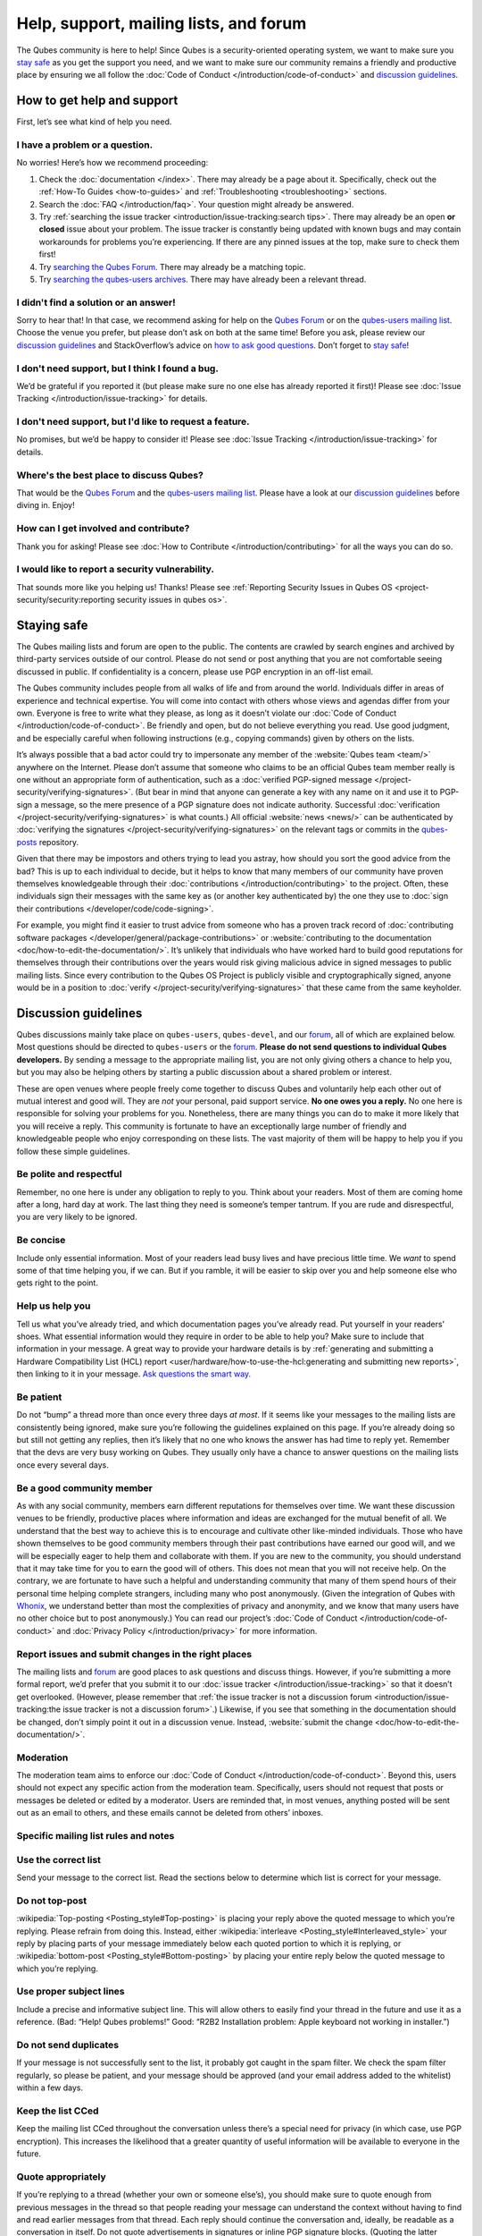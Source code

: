 =======================================
Help, support, mailing lists, and forum
=======================================


The Qubes community is here to help! Since Qubes is a security-oriented operating system, we want to make sure you `stay safe <#staying-safe>`__ as you get the support you need, and we want to make sure our community remains a friendly and productive place by ensuring we all follow the :doc:`Code of Conduct </introduction/code-of-conduct>` and `discussion guidelines <#discussion-guidelines>`__.

How to get help and support
---------------------------


First, let’s see what kind of help you need.

I have a problem or a question.
^^^^^^^^^^^^^^^^^^^^^^^^^^^^^^^


No worries! Here’s how we recommend proceeding:

1. Check the :doc:`documentation </index>`. There may already be a page about it. Specifically, check out the :ref:`How-To Guides <how-to-guides>` and :ref:`Troubleshooting <troubleshooting>` sections.

2. Search the :doc:`FAQ </introduction/faq>`. Your question might already be answered.

3. Try :ref:`searching the issue tracker <introduction/issue-tracking:search tips>`. There may already be an open **or closed** issue about your problem. The issue tracker is constantly being updated with known bugs and may contain workarounds for problems you’re experiencing. If there are any pinned issues at the top, make sure to check them first!

4. Try `searching the Qubes Forum <https://forum.qubes-os.org/>`__. There may already be a matching topic.

5. Try `searching the qubes-users archives <https://www.mail-archive.com/qubes-users@googlegroups.com/>`__. There may have already been a relevant thread.



I didn't find a solution or an answer!
^^^^^^^^^^^^^^^^^^^^^^^^^^^^^^^^^^^^^^


Sorry to hear that! In that case, we recommend asking for help on the `Qubes Forum <https://forum.qubes-os.org/>`__ or on the `qubes-users mailing list <#qubes-users>`__. Choose the venue you prefer, but please don’t ask on both at the same time! Before you ask, please review our `discussion guidelines <#discussion-guidelines>`__ and StackOverflow’s advice on `how to ask good questions <https://stackoverflow.com/help/how-to-ask>`__. Don’t forget to `stay safe <#staying-safe>`__!

I don't need support, but I think I found a bug.
^^^^^^^^^^^^^^^^^^^^^^^^^^^^^^^^^^^^^^^^^^^^^^^^


We’d be grateful if you reported it (but please make sure no one else has already reported it first)! Please see :doc:`Issue Tracking </introduction/issue-tracking>` for details.

I don't need support, but I'd like to request a feature.
^^^^^^^^^^^^^^^^^^^^^^^^^^^^^^^^^^^^^^^^^^^^^^^^^^^^^^^^


No promises, but we’d be happy to consider it! Please see :doc:`Issue Tracking </introduction/issue-tracking>` for details.

Where's the best place to discuss Qubes?
^^^^^^^^^^^^^^^^^^^^^^^^^^^^^^^^^^^^^^^^


That would be the `Qubes Forum <https://forum.qubes-os.org/>`__ and the `qubes-users mailing list <#qubes-users>`__. Please have a look at our `discussion guidelines <#discussion-guidelines>`__ before diving in. Enjoy!

How can I get involved and contribute?
^^^^^^^^^^^^^^^^^^^^^^^^^^^^^^^^^^^^^^


Thank you for asking! Please see :doc:`How to Contribute </introduction/contributing>` for all the ways you can do so.

I would like to report a security vulnerability.
^^^^^^^^^^^^^^^^^^^^^^^^^^^^^^^^^^^^^^^^^^^^^^^^


That sounds more like you helping us! Thanks! Please see :ref:`Reporting Security Issues in Qubes OS <project-security/security:reporting security issues in qubes os>`.

Staying safe
------------


The Qubes mailing lists and forum are open to the public. The contents are crawled by search engines and archived by third-party services outside of our control. Please do not send or post anything that you are not comfortable seeing discussed in public. If confidentiality is a concern, please use PGP encryption in an off-list email.

The Qubes community includes people from all walks of life and from around the world. Individuals differ in areas of experience and technical expertise. You will come into contact with others whose views and agendas differ from your own. Everyone is free to write what they please, as long as it doesn’t violate our :doc:`Code of Conduct </introduction/code-of-conduct>`. Be friendly and open, but do not believe everything you read. Use good judgment, and be especially careful when following instructions (e.g., copying commands) given by others on the lists.

It’s always possible that a bad actor could try to impersonate any member of the :website:`Qubes team <team/>` anywhere on the Internet. Please don’t assume that someone who claims to be an official Qubes team member really is one without an appropriate form of authentication, such as a :doc:`verified PGP-signed message </project-security/verifying-signatures>`. (But bear in mind that anyone can generate a key with any name on it and use it to PGP-sign a message, so the mere presence of a PGP signature does not indicate authority. Successful :doc:`verification </project-security/verifying-signatures>` is what counts.) All official :website:`news <news/>` can be authenticated by :doc:`verifying the signatures </project-security/verifying-signatures>` on the relevant tags or commits in the `qubes-posts <https://github.com/QubesOS/qubes-posts>`__ repository.

Given that there may be impostors and others trying to lead you astray, how should you sort the good advice from the bad? This is up to each individual to decide, but it helps to know that many members of our community have proven themselves knowledgeable through their :doc:`contributions </introduction/contributing>` to the project. Often, these individuals sign their messages with the same key as (or another key authenticated by) the one they use to :doc:`sign their contributions </developer/code/code-signing>`.

For example, you might find it easier to trust advice from someone who has a proven track record of :doc:`contributing software packages </developer/general/package-contributions>` or :website:`contributing to the documentation <doc/how-to-edit-the-documentation/>`. It’s unlikely that individuals who have worked hard to build good reputations for themselves through their contributions over the years would risk giving malicious advice in signed messages to public mailing lists. Since every contribution to the Qubes OS Project is publicly visible and cryptographically signed, anyone would be in a position to :doc:`verify </project-security/verifying-signatures>` that these came from the same keyholder.

Discussion guidelines
---------------------


Qubes discussions mainly take place on ``qubes-users``, ``qubes-devel``, and our `forum <#forum>`__, all of which are explained below. Most questions should be directed to ``qubes-users`` or the `forum <#forum>`__. **Please do not send questions to individual Qubes developers.** By sending a message to the appropriate mailing list, you are not only giving others a chance to help you, but you may also be helping others by starting a public discussion about a shared problem or interest.

These are open venues where people freely come together to discuss Qubes and voluntarily help each other out of mutual interest and good will. They are *not* your personal, paid support service. **No one owes you a reply.** No one here is responsible for solving your problems for you. Nonetheless, there are many things you can do to make it more likely that you will receive a reply. This community is fortunate to have an exceptionally large number of friendly and knowledgeable people who enjoy corresponding on these lists. The vast majority of them will be happy to help you if you follow these simple guidelines.

Be polite and respectful
^^^^^^^^^^^^^^^^^^^^^^^^


Remember, no one here is under any obligation to reply to you. Think about your readers. Most of them are coming home after a long, hard day at work. The last thing they need is someone’s temper tantrum. If you are rude and disrespectful, you are very likely to be ignored.

Be concise
^^^^^^^^^^


Include only essential information. Most of your readers lead busy lives and have precious little time. We *want* to spend some of that time helping you, if we can. But if you ramble, it will be easier to skip over you and help someone else who gets right to the point.

Help us help you
^^^^^^^^^^^^^^^^


Tell us what you’ve already tried, and which documentation pages you’ve already read. Put yourself in your readers’ shoes. What essential information would they require in order to be able to help you? Make sure to include that information in your message. A great way to provide your hardware details is by :ref:`generating and submitting a Hardware Compatibility List (HCL) report <user/hardware/how-to-use-the-hcl:generating and submitting new reports>`, then linking to it in your message. `Ask questions the smart way. <https://www.catb.org/esr/faqs/smart-questions.html>`__

Be patient
^^^^^^^^^^


Do not “bump” a thread more than once every three days *at most*. If it seems like your messages to the mailing lists are consistently being ignored, make sure you’re following the guidelines explained on this page. If you’re already doing so but still not getting any replies, then it’s likely that no one who knows the answer has had time to reply yet. Remember that the devs are very busy working on Qubes. They usually only have a chance to answer questions on the mailing lists once every several days.

Be a good community member
^^^^^^^^^^^^^^^^^^^^^^^^^^


As with any social community, members earn different reputations for themselves over time. We want these discussion venues to be friendly, productive places where information and ideas are exchanged for the mutual benefit of all. We understand that the best way to achieve this is to encourage and cultivate other like-minded individuals. Those who have shown themselves to be good community members through their past contributions have earned our good will, and we will be especially eager to help them and collaborate with them. If you are new to the community, you should understand that it may take time for you to earn the good will of others. This does not mean that you will not receive help. On the contrary, we are fortunate to have such a helpful and understanding community that many of them spend hours of their personal time helping complete strangers, including many who post anonymously. (Given the integration of Qubes with `Whonix <https://www.whonix.org/wiki/Qubes>`__, we understand better than most the complexities of privacy and anonymity, and we know that many users have no other choice but to post anonymously.) You can read our project’s :doc:`Code of Conduct </introduction/code-of-conduct>` and :doc:`Privacy Policy </introduction/privacy>` for more information.

Report issues and submit changes in the right places
^^^^^^^^^^^^^^^^^^^^^^^^^^^^^^^^^^^^^^^^^^^^^^^^^^^^


The mailing lists and `forum <#forum>`__ are good places to ask questions and discuss things. However, if you’re submitting a more formal report, we’d prefer that you submit it to our :doc:`issue tracker </introduction/issue-tracking>` so that it doesn’t get overlooked. (However, please remember that :ref:`the issue tracker is not a discussion forum <introduction/issue-tracking:the issue tracker is not a discussion forum>`.) Likewise, if you see that something in the documentation should be changed, don’t simply point it out in a discussion venue. Instead, :website:`submit the change <doc/how-to-edit-the-documentation/>`.

Moderation
^^^^^^^^^^


The moderation team aims to enforce our :doc:`Code of Conduct </introduction/code-of-conduct>`. Beyond this, users should not expect any specific action from the moderation team. Specifically, users should not request that posts or messages be deleted or edited by a moderator. Users are reminded that, in most venues, anything posted will be sent out as an email to others, and these emails cannot be deleted from others’ inboxes.

Specific mailing list rules and notes
^^^^^^^^^^^^^^^^^^^^^^^^^^^^^^^^^^^^^


Use the correct list
^^^^^^^^^^^^^^^^^^^^


Send your message to the correct list. Read the sections below to determine which list is correct for your message.

Do not top-post
^^^^^^^^^^^^^^^


:wikipedia:`Top-posting <Posting_style#Top-posting>` is placing your reply above the quoted message to which you’re replying. Please refrain from doing this. Instead, either :wikipedia:`interleave <Posting_style#Interleaved_style>` your reply by placing parts of your message immediately below each quoted portion to which it is replying, or :wikipedia:`bottom-post <Posting_style#Bottom-posting>` by placing your entire reply below the quoted message to which you’re replying.

Use proper subject lines
^^^^^^^^^^^^^^^^^^^^^^^^


Include a precise and informative subject line. This will allow others to easily find your thread in the future and use it as a reference. (Bad: “Help! Qubes problems!” Good: “R2B2 Installation problem: Apple keyboard not working in installer.”)

Do not send duplicates
^^^^^^^^^^^^^^^^^^^^^^


If your message is not successfully sent to the list, it probably got caught in the spam filter. We check the spam filter regularly, so please be patient, and your message should be approved (and your email address added to the whitelist) within a few days.

Keep the list CCed
^^^^^^^^^^^^^^^^^^


Keep the mailing list CCed throughout the conversation unless there’s a special need for privacy (in which case, use PGP encryption). This increases the likelihood that a greater quantity of useful information will be available to everyone in the future.

Quote appropriately
^^^^^^^^^^^^^^^^^^^


If you’re replying to a thread (whether your own or someone else’s), you should make sure to quote enough from previous messages in the thread so that people reading your message can understand the context without having to find and read earlier messages from that thread. Each reply should continue the conversation and, ideally, be readable as a conversation in itself. Do not quote advertisements in signatures or inline PGP signature blocks. (Quoting the latter interferes with the ability of programs like Enigmail to properly quote replies thereafter).

English not required
^^^^^^^^^^^^^^^^^^^^


If you do not speak English, you should feel free to post in your own language. However, bear in mind that most members of the list can only read English. You may wish to include an automated translation in your message out of consideration for those readers. If you choose to write in English, please do not apologize for doing so poorly, as it is unnecessary. We understand and will ask for clarification if needed.

Suggestions
^^^^^^^^^^^


While we’re generally open to hearing suggestions for new features, please note that we already have a pretty well defined `roadmap <https://github.com/QubesOS/qubes-issues/milestones>`__, and it’s rather unlikely that we will change our schedule in order to accommodate your request. If there’s a particular feature you’d like to see in Qubes, a much more effective way to make it happen is to contribute a patch that implements it. We happily accept such contributions, provided they meet our standards. Please note, however, that it’s always a good idea to field a discussion of your idea on the ``qubes-devel`` list before putting in a lot of hard work on something that we may not be able or willing to accept.

Google Groups
^^^^^^^^^^^^^


While the mailing lists are implemented as Google Group web forums, a Google account is in no way required, expected, or encouraged. Many discussants (including most members of the Qubes team) treat these lists as conventional :wikipedia:`mailing lists <Electronic_mailing_list>`, interacting with them solely through plain text email with :wikipedia:`MUAs <Email_client>` like `Thunderbird <https://www.thunderbird.net/>`__ and `Mutt <https://www.mutt.org/>`__. The Google Groups service is just free infrastructure, and we :ref:`distrust the infrastructure <introduction/faq:what does it mean to "distrust the infrastructure"?>`. This is why, for example, we encourage discussants to use :doc:`Split GPG </user/security-in-qubes/split-gpg>` to sign all of their messages to the lists, but we do not endorse the use of these Google Groups as web forums. For that, we have a separate, dedicated `forum <#forum>`__.

Mailing lists
-------------


This section covers each of our individual :wikipedia:`mailing lists <Electronic_mailing_list>`, with details about the purpose of each list and how to use it. A Google account is **not** required for any of these mailing lists.

qubes-announce
^^^^^^^^^^^^^^


This is a read-only list for those who wish to receive only very important, infrequent messages. Only the core Qubes team can post to this list. Only :website:`Qubes Security Bulletins (QSBs) <security/qsb/>`, new stable Qubes OS releases, and Qubes OS release end-of-life notices are announced here.

To subscribe, send a blank email to ``qubes-announce+subscribe@googlegroups.com``. (**Note:** A Google account is **not** required. Any email address will work.) To unsubscribe, send a blank email to ``qubes-announce+unsubscribe@googlegroups.com``. This list also has a `traditional mail archive <https://www.mail-archive.com/qubes-announce@googlegroups.com/>`__ and an optional `Google Groups web interface <https://groups.google.com/group/qubes-announce>`__.

qubes-users
^^^^^^^^^^^


This list is for helping users solve various daily problems with Qubes OS. Examples of topics or questions suitable for this list include:

- :website:`HCL <hcl/>` reports

- Installation problems

- Hardware compatibility problems

- Questions of the form: “How do I…?”



Please try searching both the Qubes website and the archives of the mailing lists before sending a question. In addition, please make sure that you have read and understood the following basic documentation prior to posting to the list:

- The :doc:`Installation Guide </user/downloading-installing-upgrading/installation-guide>`, :doc:`System Requirements </user/hardware/system-requirements>`, and :website:`HCL <hcl/>` (for problems related to installing Qubes OS)

- The :ref:`User FAQ <introduction/faq:users>`

- The :doc:`documentation </index>` (for questions about how to use Qubes OS)



You must be subscribed in order to post to this list. To subscribe, send a blank email to ``qubes-users+subscribe@googlegroups.com``. (**Note:** A Google account is **not** required. Any email address will work.) To post a message to the list, address your email to ``qubes-users@googlegroups.com``. If your post does not appear immediately, please allow time for moderation to occur. To unsubscribe, send a blank email to ``qubes-users+unsubscribe@googlegroups.com``. This list also has a `traditional mail archive <https://www.mail-archive.com/qubes-users@googlegroups.com/>`__ and an optional `Google Groups web interface <https://groups.google.com/group/qubes-users>`__.

qubes-devel
^^^^^^^^^^^


This list is primarily intended for people who are interested in contributing to Qubes or who are willing to learn more about its architecture and implementation. Examples of topics and questions suitable for this list include:

- Questions about why we made certain architecture or implementation decisions.

  - For example: “Why did you implement XYZ this way and not the other way?”



- Questions about code layout and where code is for certain functionality.

- Discussions about proposed new features, patches, etc.

  - For example: “I would like to implement feature XYZ.”



- Contributed code and patches.

- Security discussions which are relevant to Qubes in some way.



You must be subscribed in order to post to this list. To subscribe, send a blank email to ``qubes-devel+subscribe@googlegroups.com``. (**Note:** A Google account is **not** required. Any email address will work.) To post a message to the list, address your email to ``qubes-devel@googlegroups.com``. If your post does not appear immediately, please allow time for moderation to occur. To unsubscribe, send a blank email to ``qubes-devel+unsubscribe@googlegroups.com``. This list also has a `traditional mail archive <https://www.mail-archive.com/qubes-devel@googlegroups.com/>`__ and an optional `Google Groups web interface <https://groups.google.com/group/qubes-devel>`__.

qubes-project
^^^^^^^^^^^^^


This list is for non-technical discussion and coordination around the Qubes OS project.

Examples of topics or questions suitable for this list include:

- Participation (talks, workshops, etc.) at upcoming events

- Project funding applications and strategies

- FOSS governance discussions

- Most Github issues tagged `business <https://github.com/QubesOS/qubes-issues/issues?q=is%3Aopen+is%3Aissue+label%3Abusiness>`__ or `project management <https://github.com/QubesOS/qubes-issues/issues?q=is%3Aopen+is%3Aissue+label%3A%22project+management%22>`__



You must be subscribed in order to post to this list. To subscribe, send a blank email to ``qubes-project+subscribe@googlegroups.com``. (**Note:** A Google account is **not** required. Any email address will work.) To post a message to the list, address your email to ``qubes-project@googlegroups.com``. If your post does not appear immediately, please allow time for moderation to occur. To unsubscribe, send a blank email to ``qubes-project+unsubscribe@googlegroups.com``. This list also has a `traditional mail archive <https://www.mail-archive.com/qubes-project@googlegroups.com/>`__ and an optional `Google Groups web interface <https://groups.google.com/group/qubes-project>`__.

qubes-translation
^^^^^^^^^^^^^^^^^


This list is for discussion around the localization and translation of Qubes OS, its documentation, and the website.

Examples of topics or questions suitable for this list include:

- Questions about or issues with `Transifex <https://www.transifex.com/>`__, the translation platform we use

- Who is managing localization for a given language

- Most Github issues tagged `localization <https://github.com/QubesOS/qubes-issues/issues?utf8=%E2%9C%93&q=is%3Aissue%20is%3Aopen%20label%3Alocalization>`__



You must be subscribed in order to post to this list. To subscribe, send a blank email to ``qubes-translation+subscribe@googlegroups.com``. (**Note:** A Google account is **not** required. Any email address will work.) To post a message to the list, address your email to ``qubes-translation@googlegroups.com``. If your post does not appear immediately, please allow time for moderation to occur. To unsubscribe, send a blank email to ``qubes-translation+unsubscribe@googlegroups.com``. This list also has an optional `Google Groups web interface <https://groups.google.com/group/qubes-translation>`__.

Forum
-----


The official `Qubes Forum <https://forum.qubes-os.org>`__ is a place where you can ask questions, get help, share tips and experiences, and more! For a long time, members of our community have sought a privacy-respecting forum experience with modern features that traditional mailing lists do not support. The open-source `Discourse <https://www.discourse.org/>`__ platform fills this need for us, as it does for many other open-source projects.

Why was this forum created?
^^^^^^^^^^^^^^^^^^^^^^^^^^^


Previously, the only option for a forum-like experience was to interact with our mailing lists via Google Groups, but we understand all too well that the privacy implications and user experience were unacceptable for many members of our community, especially with the recent addition of a sign-in requirement to view threads. Many of you value the lower barrier to entry, organization, ease-of-use, and modern social features that today’s forums support. Moreover, Discourse :topic:`features email integration <using-the-forum-via-email/533>` for those who still prefer the traditional mailing list format.

How is this different from our mailing lists?
^^^^^^^^^^^^^^^^^^^^^^^^^^^^^^^^^^^^^^^^^^^^^


To be clear, this is *not* a replacement for the mailing lists. This forum is simply an *additional* place for discussion. Certain types of discussions naturally lend themselves more to mailing lists or to forums, and different types of users prefer different venues. We’ve heard from some users who find the mailing lists to be a bit intimidating or who may feel that their message isn’t important enough to merit creating a new email that lands in thousands of inboxes. Others want more selective control over topic notifications. Some users simply appreciate the ability to add a “reaction” to a message instead of having to add an entirely new reply. Whatever your reasons, it’s up to you to decide where and how you want to join the conversation.

Does this split the community?
^^^^^^^^^^^^^^^^^^^^^^^^^^^^^^


Many open-source projects (such as Fedora and Debian) have both mailing lists and forums (and additional discussion venues). In fact, the Qubes OS Project already had non-mailing-list discussion venues such as `Reddit <https://www.reddit.com/r/Qubes/>`__ before this forum was introduced. We believe that this additional venue fosters the continued growth of community participation and improves everyone’s experience. In addition, we fully expect that many community members – especially the most active ones – will choose to participate in both venues. (Again, for those who still prefer interacting via email, :topic:`Discourse supports that too <using-the-forum-via-email/533>`!)

Social media
------------


The Qubes OS Project has a presence on the following social media platforms:

- `Twitter <https://twitter.com/QubesOS>`__

- `Mastodon <https://mastodon.social/@QubesOS>`__

- `Reddit <https://www.reddit.com/r/Qubes/>`__

- `Facebook <https://www.facebook.com/QubesOS/>`__

- `LinkedIn <https://www.linkedin.com/company/qubes-os/>`__



Generally speaking, these are not intended to be primary support venues. (Those would be `qubes-users <#qubes-users>`__ and the `forum <#forum>`__.) Rather, these are primarily intended to be a way to more widely disseminate items published on the :website:`news <news/>` page. If you use one of these platforms, you may find it convenient to follow the Qubes OS Project there as a way of receiving Qubes news.

Chat
----


If you’d like to chat, join us on

- the ``#qubes`` channel on ``irc.libera.chat`` or

- the ``#qubes:invisiblethingslab.com`` matrix channel.



these two should be linked/bridged, but for technical reasons currently are not.

Unofficial venues
-----------------


If you find another venue on the Internet that is not listed above, it is **unofficial**, which means that the Qubes team does **not** monitor or moderate it. Please be especially careful in unofficial venues.

(**Note:** If a Qubes team member discovers the venue and decides to pop in, that should not be taken as a commitment to monitor or moderate the venue. It still remains unofficial. Also, please make sure someone claiming to be a Qubes team member really is one. It could be an impostor!)
